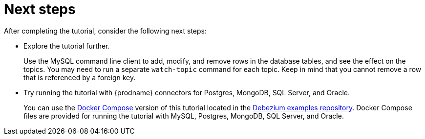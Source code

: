 // Metadata created by nebel
//
// ParentAssemblies: assemblies/tutorial/as_using-debezium-monitor-mysql-database.adoc
// UserStory:

[id="next-steps"]
= Next steps

After completing the tutorial, consider the following next steps:

* Explore the tutorial further.
+
Use the MySQL command line client to add, modify, and remove rows in the database tables, and see the effect on the topics.
You may need to run a separate `watch-topic` command for each topic.
Keep in mind that you cannot remove a row that is referenced by a foreign key.

* Try running the tutorial with {prodname} connectors for Postgres, MongoDB, SQL Server, and Oracle.
+
You can use the https://docs.docker.com/compose/[Docker Compose] version of this tutorial located in the https://github.com/hevoio/debezium-examples/tree/main/tutorial[Debezium examples repository].
Docker Compose files are provided for running the tutorial with MySQL, Postgres, MongoDB, SQL Server, and Oracle.
